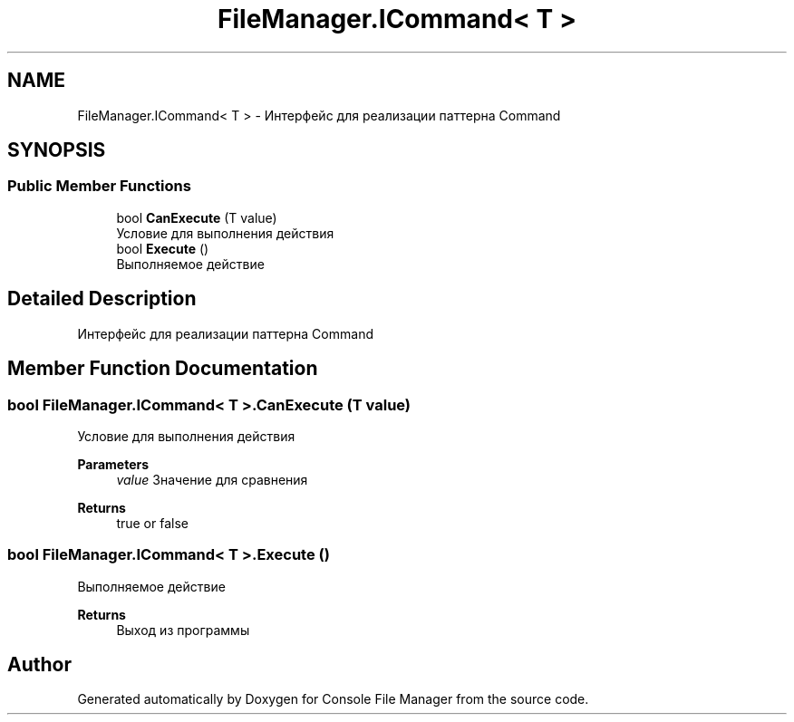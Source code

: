 .TH "FileManager.ICommand< T >" 3 "Mon Mar 1 2021" "Console File Manager" \" -*- nroff -*-
.ad l
.nh
.SH NAME
FileManager.ICommand< T > \- Интерфейс для реализации паттерна Command  

.SH SYNOPSIS
.br
.PP
.SS "Public Member Functions"

.in +1c
.ti -1c
.RI "bool \fBCanExecute\fP (T value)"
.br
.RI "Условие для выполнения действия "
.ti -1c
.RI "bool \fBExecute\fP ()"
.br
.RI "Выполняемое действие "
.in -1c
.SH "Detailed Description"
.PP 
Интерфейс для реализации паттерна Command 


.SH "Member Function Documentation"
.PP 
.SS "bool \fBFileManager\&.ICommand\fP< T >\&.CanExecute (T value)"

.PP
Условие для выполнения действия 
.PP
\fBParameters\fP
.RS 4
\fIvalue\fP Значение для сравнения
.RE
.PP
\fBReturns\fP
.RS 4
true or false
.RE
.PP

.SS "bool \fBFileManager\&.ICommand\fP< T >\&.Execute ()"

.PP
Выполняемое действие 
.PP
\fBReturns\fP
.RS 4
Выход из программы
.RE
.PP


.SH "Author"
.PP 
Generated automatically by Doxygen for Console File Manager from the source code\&.
